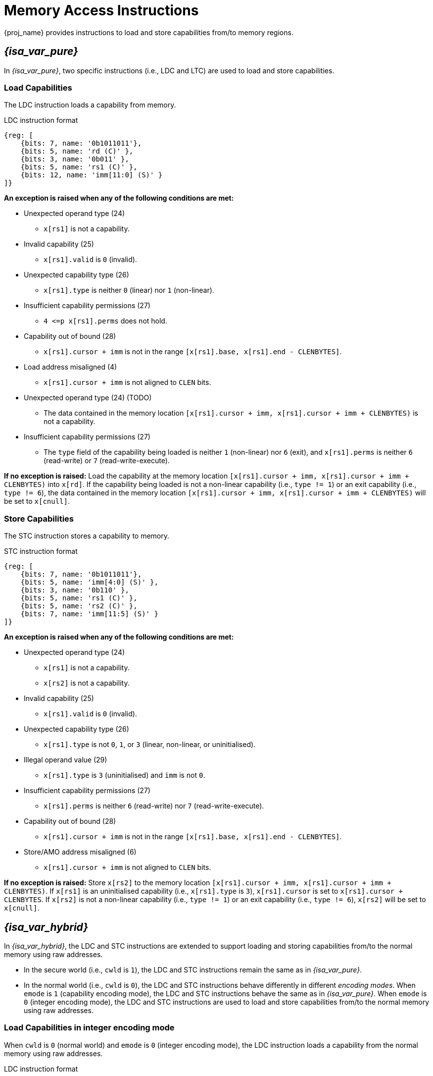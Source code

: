 :reproducible:

[#load-store-cap]
= Memory Access Instructions

{proj_name} provides instructions to load and store capabilities from/to memory regions.

== _{isa_var_pure}_

In _{isa_var_pure}_, two specific instructions (i.e., LDC and LTC) are used to load and store capabilities.

=== Load Capabilities

The LDC instruction loads a capability from memory.

.LDC instruction format
[wavedrom,,svg]
....
{reg: [
    {bits: 7, name: '0b1011011'},
    {bits: 5, name: 'rd (C)' },
    {bits: 3, name: '0b011' },
    {bits: 5, name: 'rs1 (C)' },
    {bits: 12, name: 'imm[11:0] (S)' }
]}
....

*An exception is raised when any of the following conditions are met:*

* Unexpected operand type (24)
- `x[rs1]` is not a capability.
* Invalid capability (25)
- `x[rs1].valid` is `0` (invalid).
* Unexpected capability type (26)
- `x[rs1].type` is neither `0` (linear) nor `1` (non-linear).
* Insufficient capability permissions (27)
- `4 \<=p x[rs1].perms` does not hold.
* Capability out of bound (28)
- `x[rs1].cursor + imm` is not in the range `[x[rs1].base, x[rs1].end - CLENBYTES]`.
* Load address misaligned (4)
- `x[rs1].cursor + imm` is not aligned to `CLEN` bits.
* Unexpected operand type (24) (TODO)
- The data contained in the memory location `[x[rs1].cursor + imm, x[rs1].cursor + imm + CLENBYTES)` is not a capability.
* Insufficient capability permissions (27)
- The `type` field of the capability being loaded is neither `1` (non-linear) nor `6` (exit),
and `x[rs1].perms` is neither `6` (read-write) or `7` (read-write-execute).

*If no exception is raised:*
Load the capability at the memory location `[x[rs1].cursor + imm, x[rs1].cursor + imm + CLENBYTES)` into `x[rd]`.
If the capability being loaded is not a non-linear capability (i.e., `type != 1`) or an exit
capability (i.e., `type != 6`), the data contained in the memory location
`[x[rs1].cursor + imm, x[rs1].cursor + imm + CLENBYTES)` will be set to `x[cnull]`.

=== Store Capabilities

The STC instruction stores a capability to memory.

.STC instruction format
[wavedrom,,svg]
....
{reg: [
    {bits: 7, name: '0b1011011'},
    {bits: 5, name: 'imm[4:0] (S)' },
    {bits: 3, name: '0b110' },
    {bits: 5, name: 'rs1 (C)' },
    {bits: 5, name: 'rs2 (C)' },
    {bits: 7, name: 'imm[11:5] (S)' }
]}
....

*An exception is raised when any of the following conditions are met:*

* Unexpected operand type (24)
- `x[rs1]` is not a capability.
- `x[rs2]` is not a capability.
* Invalid capability (25)
- `x[rs1].valid` is `0` (invalid).
* Unexpected capability type (26)
- `x[rs1].type` is not `0`, `1`, or `3` (linear, non-linear, or uninitialised).
* Illegal operand value (29)
- `x[rs1].type` is `3` (uninitialised) and `imm` is not `0`.
* Insufficient capability permissions (27)
- `x[rs1].perms` is neither `6` (read-write) nor `7` (read-write-execute).
* Capability out of bound (28)
- `x[rs1].cursor + imm` is not in the range `[x[rs1].base, x[rs1].end - CLENBYTES]`.
* Store/AMO address misaligned (6)
- `x[rs1].cursor + imm` is not aligned to `CLEN` bits.


*If no exception is raised:*
Store `x[rs2]` to the memory location `[x[rs1].cursor + imm, x[rs1].cursor + imm + CLENBYTES)`.
If `x[rs1]` is an uninitialised capability (i.e., `x[rs1].type` is `3`), 
`x[rs1].cursor` is set to `x[rs1].cursor + CLENBYTES`.
If `x[rs2]` is not a non-linear capability (i.e., `type != 1`) or an exit capability (i.e., `type != 6`),
`x[rs2]` will be set to `x[cnull]`.

== _{isa_var_hybrid}_

In _{isa_var_hybrid}_, the LDC and STC instructions are extended to support loading and storing capabilities
from/to the normal memory using raw addresses.

* In the secure world (i.e., `cwld` is `1`), the LDC and STC instructions remain the same as in _{isa_var_pure}_.
* In the normal world (i.e., `cwld` is `0`), the LDC and STC instructions behave differently in different _encoding modes_.
When `emode` is `1` (capability encoding mode), the LDC and STC instructions behave the same as in _{isa_var_pure}_.
When `emode` is `0` (integer encoding mode), the LDC and STC instructions are used to load and store capabilities
from/to the normal memory using raw addresses.

=== Load Capabilities in integer encoding mode

When `cwld` is `0` (normal world) and `emode` is `0` (integer encoding mode),
the LDC instruction loads a capability from the normal memory using raw addresses.

.LDC instruction format
[wavedrom,,svg]
....
{reg: [
    {bits: 7, name: '0b1011011'},
    {bits: 5, name: 'rd (c)' },
    {bits: 3, name: '0b011' },
    {bits: 5, name: 'rs1 (I)' },
    {bits: 12, name: 'imm[11:0] (S)' }
]}
....

*An exception is raised when any of the following conditions are met:*

* Unexpected operand type (24)
- `x[rs1]` is not an integer.
* Load address misaligned (4)
- `x[rs1] + imm` is not aligned to `CLEN` bits.
* Load access fault (5)
- `x[rs1] + imm` is in the range `[SBASE, SEND)`.
* Unexpected operand type (24)
- The data contained in the memory location `[x[rs1] + imm, x[rs1] + imm + CLENBYTES)` is not a capability.

*If no exception is raised:*
Load the capability at the memory location `[x[rs1] + imm, x[rs1] + imm + CLENBYTES)` into `x[rd]`.
If the `type` field of the capability being loaded is neither `1` (non-linear) nor `6` (exit),
the data contained in the memory location `[x[rs1] + imm, x[rs1] + imm + CLENBYTES)` will be set to `x[cnull]`.

=== Store Capabilities in integer encoding mode

When `cwld` is `0` (normal world) and `emode` is `0` (integer encoding mode),
the STC instruction stores a capability to the normal memory using raw addresses.

.STC instruction format
[wavedrom,,svg]
....
{reg: [
    {bits: 7, name: '0b1011011'},
    {bits: 5, name: 'imm[4:0] (S)' },
    {bits: 3, name: '0b110' },
    {bits: 5, name: 'rs1 (I)' },
    {bits: 5, name: 'rs2 (C)' },
    {bits: 7, name: 'imm[11:5] (S)' }
]}
....

*An exception is raised when any of the following conditions are met:*

* Unexpected operand type (24)
- `x[rs1]` is not an integer.
- `x[rs2]` is not a capability.
* Store/AMO address misaligned (6)
- `x[rs1] + imm` is not aligned to `CLEN` bits.
* Store/AMO access fault (7)
- `x[rs1] + imm` is in the range `[SBASE, SEND)`.

*If no exception is raised:*
Store `x[rs2]` to the memory location `[x[rs1] + imm, x[rs1] + imm + CLENBYTES)`.
If the `type` field of the capability being stored is neither `1` (non-linear) nor `6` (exit),
`x[rs2]` will be set to `x[cnull]`.
